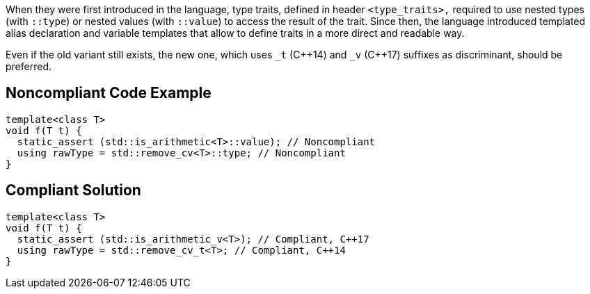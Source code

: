 When they were first introduced in the language, type traits, defined in header ``++<type_traits>,++`` required to use nested types (with ``++::type++``) or nested values (with ``++::value++``) to access the result of the trait. Since then, the language introduced templated alias declaration and variable templates that allow to define traits in a more direct and readable way.


Even if the old variant still exists, the new one, which uses ``++_t++`` ({cpp}14) and ``++_v++`` ({cpp}17) suffixes as discriminant, should be preferred.


== Noncompliant Code Example

[source,cpp]
----
template<class T>
void f(T t) {
  static_assert (std::is_arithmetic<T>::value); // Noncompliant
  using rawType = std::remove_cv<T>::type; // Noncompliant
}
----


== Compliant Solution

[source,cpp]
----
template<class T>
void f(T t) {
  static_assert (std::is_arithmetic_v<T>); // Compliant, C++17
  using rawType = std::remove_cv_t<T>; // Compliant, C++14
}
----

